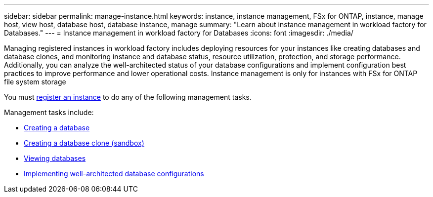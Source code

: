 ---
sidebar: sidebar
permalink: manage-instance.html
keywords: instance, instance management, FSx for ONTAP, instance, manage host, view host, database host, database instance, manage
summary: "Learn about instance management in workload factory for Databases." 
---
= Instance management in workload factory for Databases
:icons: font
:imagesdir: ./media/

[.lead]
Managing registered instances in workload factory includes deploying resources for your instances like creating databases and database clones, and monitoring instance and database status, resource utilization, protection, and storage performance. Additionally, you can analyze the well-architected status of your database configurations and implement configuration best practices to improve performance and lower operational costs. Instance management is only for instances with FSx for ONTAP file system storage

You must link:register-instance.html[register an instance] to do any of the following management tasks. 

Management tasks include:

* link:create-database.html[Creating a database]
* link:create-sandbox-clone.html[Creating a database clone (sandbox)]
* link:view-databases.html[Viewing databases]
* link:optimize-configurations.html[Implementing well-architected database configurations]




